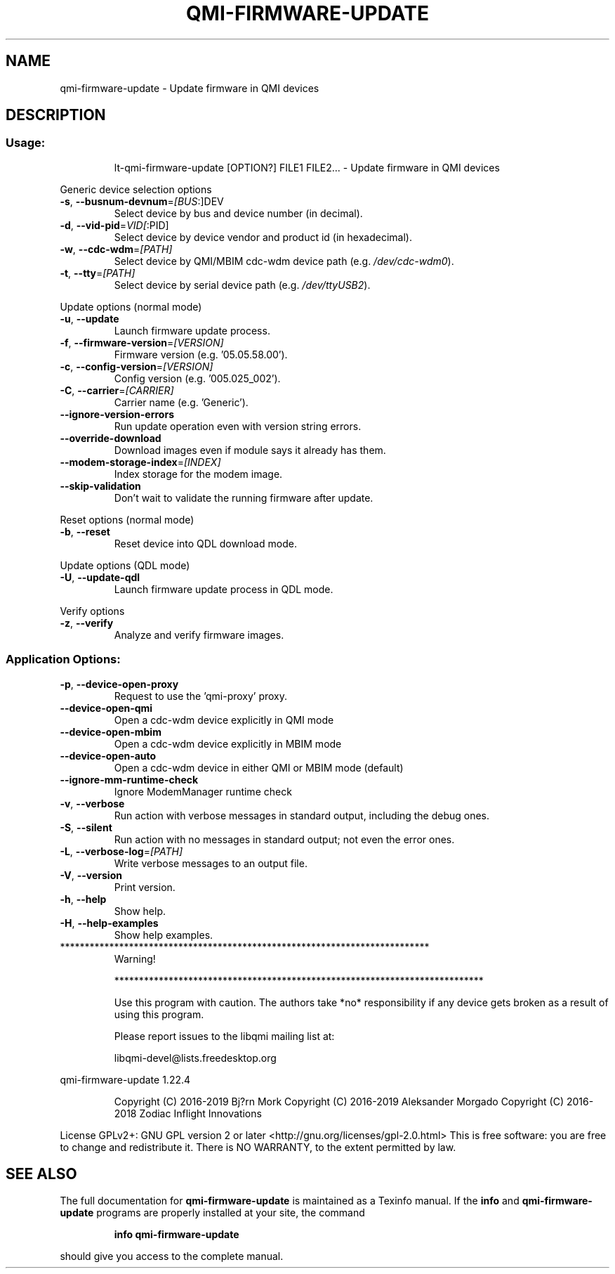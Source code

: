.\" DO NOT MODIFY THIS FILE!  It was generated by help2man 1.47.10.
.TH QMI-FIRMWARE-UPDATE "1" "April 2019" "qmi-firmware-update " "User Commands"
.SH NAME
qmi-firmware-update \- Update firmware in QMI devices
.SH DESCRIPTION
.SS "Usage:"
.IP
lt\-qmi\-firmware\-update [OPTION?] FILE1 FILE2... \- Update firmware in QMI devices
.PP
Generic device selection options
.TP
\fB\-s\fR, \fB\-\-busnum\-devnum\fR=\fI\,[BUS\/\fR:]DEV
Select device by bus and device number (in decimal).
.TP
\fB\-d\fR, \fB\-\-vid\-pid\fR=\fI\,VID[\/\fR:PID]
Select device by device vendor and product id (in hexadecimal).
.TP
\fB\-w\fR, \fB\-\-cdc\-wdm\fR=\fI\,[PATH]\/\fR
Select device by QMI/MBIM cdc\-wdm device path (e.g. \fI\,/dev/cdc\-wdm0\/\fP).
.TP
\fB\-t\fR, \fB\-\-tty\fR=\fI\,[PATH]\/\fR
Select device by serial device path (e.g. \fI\,/dev/ttyUSB2\/\fP).
.PP
Update options (normal mode)
.TP
\fB\-u\fR, \fB\-\-update\fR
Launch firmware update process.
.TP
\fB\-f\fR, \fB\-\-firmware\-version\fR=\fI\,[VERSION]\/\fR
Firmware version (e.g. '05.05.58.00').
.TP
\fB\-c\fR, \fB\-\-config\-version\fR=\fI\,[VERSION]\/\fR
Config version (e.g. '005.025_002').
.TP
\fB\-C\fR, \fB\-\-carrier\fR=\fI\,[CARRIER]\/\fR
Carrier name (e.g. 'Generic').
.TP
\fB\-\-ignore\-version\-errors\fR
Run update operation even with version string errors.
.TP
\fB\-\-override\-download\fR
Download images even if module says it already has them.
.TP
\fB\-\-modem\-storage\-index\fR=\fI\,[INDEX]\/\fR
Index storage for the modem image.
.TP
\fB\-\-skip\-validation\fR
Don't wait to validate the running firmware after update.
.PP
Reset options (normal mode)
.TP
\fB\-b\fR, \fB\-\-reset\fR
Reset device into QDL download mode.
.PP
Update options (QDL mode)
.TP
\fB\-U\fR, \fB\-\-update\-qdl\fR
Launch firmware update process in QDL mode.
.PP
Verify options
.TP
\fB\-z\fR, \fB\-\-verify\fR
Analyze and verify firmware images.
.SS "Application Options:"
.TP
\fB\-p\fR, \fB\-\-device\-open\-proxy\fR
Request to use the 'qmi\-proxy' proxy.
.TP
\fB\-\-device\-open\-qmi\fR
Open a cdc\-wdm device explicitly in QMI mode
.TP
\fB\-\-device\-open\-mbim\fR
Open a cdc\-wdm device explicitly in MBIM mode
.TP
\fB\-\-device\-open\-auto\fR
Open a cdc\-wdm device in either QMI or MBIM mode (default)
.TP
\fB\-\-ignore\-mm\-runtime\-check\fR
Ignore ModemManager runtime check
.TP
\fB\-v\fR, \fB\-\-verbose\fR
Run action with verbose messages in standard output, including the debug ones.
.TP
\fB\-S\fR, \fB\-\-silent\fR
Run action with no messages in standard output; not even the error ones.
.TP
\fB\-L\fR, \fB\-\-verbose\-log\fR=\fI\,[PATH]\/\fR
Write verbose messages to an output file.
.TP
\fB\-V\fR, \fB\-\-version\fR
Print version.
.TP
\fB\-h\fR, \fB\-\-help\fR
Show help.
.TP
\fB\-H\fR, \fB\-\-help\-examples\fR
Show help examples.
.TP
***************************************************************************
Warning!
.IP
***************************************************************************
.IP
Use this program with caution. The authors take *no* responsibility if any
device gets broken as a result of using this program.
.IP
Please report issues to the libqmi mailing list at:
.IP
libqmi\-devel@lists.freedesktop.org
.PP
qmi\-firmware\-update 1.22.4
.IP
Copyright (C) 2016\-2019 Bj?rn Mork
Copyright (C) 2016\-2019 Aleksander Morgado
Copyright (C) 2016\-2018 Zodiac Inflight Innovations
.PP
License GPLv2+: GNU GPL version 2 or later <http://gnu.org/licenses/gpl\-2.0.html>
This is free software: you are free to change and redistribute it.
There is NO WARRANTY, to the extent permitted by law.
.SH "SEE ALSO"
The full documentation for
.B qmi-firmware-update
is maintained as a Texinfo manual.  If the
.B info
and
.B qmi-firmware-update
programs are properly installed at your site, the command
.IP
.B info qmi-firmware-update
.PP
should give you access to the complete manual.
